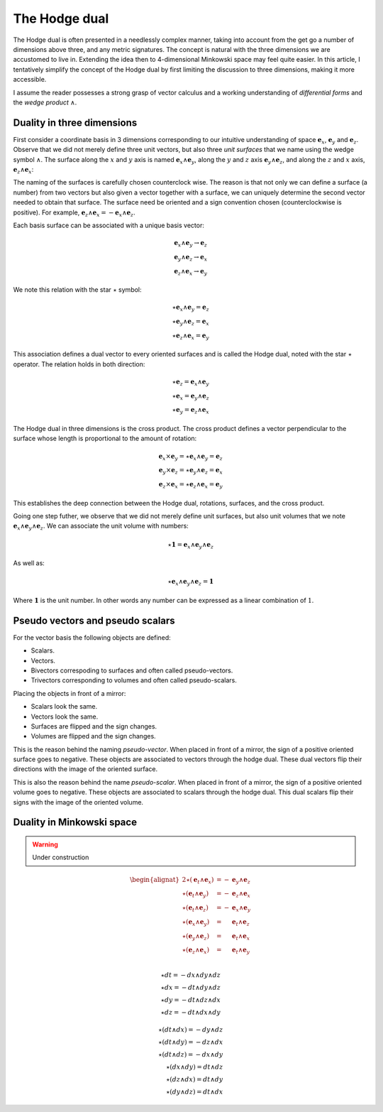 The Hodge dual
==============

.. rst-class:: custom-author

   by Stéphane Haussler

The Hodge dual is often presented in a needlessly complex manner, taking into
account from the get go a number of dimensions above three, and any metric
signatures. The concept is natural with the three dimensions we are accustomed
to live in. Extending the idea then to 4-dimensional Minkowski space may feel
quite easier. In this article, I tentatively simplify the concept of the Hodge
dual by first limiting the discussion to three dimensions, making it more
accessible.

I assume the reader possesses a strong grasp of vector calculus and a working
understanding of *differential forms* and the *wedge product* :math:`\wedge`.

Duality in three dimensions
---------------------------

First consider a coordinate basis in 3 dimensions corresponding to our
intuitive understanding of space :math:`\mathbf{e}_x`, :math:`\mathbf{e}_y` and
:math:`\mathbf{e}_z`. Observe that we did not merely define three unit vectors,
but also three *unit surfaces* that we name using the wedge symbol
:math:`\wedge`. The surface along the :math:`x` and :math:`y` axis is named
:math:`\mathbf{e}_x \wedge \mathbf{e}_y`, along the :math:`y` and :math:`z`
axis :math:`\mathbf{e}_y \wedge \mathbf{e}_z`, and along the :math:`z` and
:math:`x` axis, :math:`\mathbf{e}_z \wedge \mathbf{e}_x`:

.. image:: _static/hodge_dual_coordinates.png
   :align: center
   :width: 60%

The naming of the surfaces is carefully chosen counterclock wise. The reason is
that not only we can define a surface (a number) from two vectors but also
given a vector together with a surface, we can uniquely determine the second
vector needed to obtain that surface. The surface need be oriented and a sign
convention chosen (counterclockwise is positive). For example,
:math:`\mathbf{e}_z \wedge \mathbf{e}_x = - \mathbf{e}_x \wedge \mathbf{e}_z`.

Each basis surface can be associated with a unique basis vector:

.. math::

   \mathbf{e}_x \wedge \mathbf{e}_y \rightarrow \mathbf{e}_z \\
   \mathbf{e}_y \wedge \mathbf{e}_z \rightarrow \mathbf{e}_x \\
   \mathbf{e}_z \wedge \mathbf{e}_x \rightarrow \mathbf{e}_y

We note this relation with the star :math:`\star` symbol:

.. math::

   \star \mathbf{e}_x \wedge \mathbf{e}_y = \mathbf{e}_z \\
   \star \mathbf{e}_y \wedge \mathbf{e}_z = \mathbf{e}_x \\
   \star \mathbf{e}_z \wedge \mathbf{e}_x = \mathbf{e}_y

This association defines a dual vector to every oriented surfaces and is called
the Hodge dual, noted with the star :math:`\star` operator. The relation holds
in both direction:

.. math::

   \star \mathbf{e}_z = \mathbf{e}_x \wedge \mathbf{e}_y \\
   \star \mathbf{e}_x = \mathbf{e}_y \wedge \mathbf{e}_z \\
   \star \mathbf{e}_y = \mathbf{e}_z \wedge \mathbf{e}_x

The Hodge dual in three dimensions is the cross product. The cross product
defines a vector perpendicular to the surface whose length is proportional to
the amount of rotation:

.. math::

   \mathbf{e}_x \times \mathbf{e}_y = \star \mathbf{e}_x \wedge \mathbf{e}_y = \mathbf{e}_z \\
   \mathbf{e}_y \times \mathbf{e}_z = \star \mathbf{e}_y \wedge \mathbf{e}_z = \mathbf{e}_x \\
   \mathbf{e}_z \times \mathbf{e}_x = \star \mathbf{e}_z \wedge \mathbf{e}_x = \mathbf{e}_y

This establishes the deep connection between the Hodge dual, rotations,
surfaces, and the cross product.

Going one step futher, we observe that we did not merely define unit surfaces,
but also unit volumes that we note :math:`\mathbf{e}_x \wedge \mathbf{e}_y
\wedge \mathbf{e}_z`. We can associate the unit volume with numbers:

.. math::

   \star \mathbf{1} = \mathbf{e}_x \wedge \mathbf{e}_y \wedge \mathbf{e}_z

As well as:

.. math::

   \star \mathbf{e}_x \wedge \mathbf{e}_y \wedge \mathbf{e}_z = \mathbf{1}

Where :math:`\mathbf{1}` is the unit number. In other words any number can be
expressed as a linear combination of :math:`1`.

Pseudo vectors and pseudo scalars
---------------------------------

For the vector basis the following objects are defined:

* Scalars.
* Vectors.
* Bivectors correspoding to surfaces and often called pseudo-vectors.
* Trivectors corresponding to volumes and often called pseudo-scalars.

Placing the objects in front of a mirror:

* Scalars look the same.
* Vectors look the same.
* Surfaces are flipped and the sign changes.
* Volumes are flipped and the sign changes.

This is the reason behind the naming *pseudo-vector*. When placed in front of a
mirror, the sign of a positive oriented surface goes to negative. These objects
are associated to vectors through the hodge dual. These dual vectors flip their
directions with the image of the oriented surface.

This is also the reason behind the name *pseudo-scalar*. When placed in front
of a mirror, the sign of a positive oriented volume goes to negative. These
objects are associated to scalars through the hodge dual. This dual scalars
flip their signs with the image of the oriented volume.

Duality in Minkowski space
--------------------------

.. warning::

   Under construction

.. math::

   \begin{alignat*}{2}
   \star (\mathbf{e}_t \wedge \mathbf{e}_x) &= - &\mathbf{e}_y \wedge \mathbf{e}_z \\
   \star (\mathbf{e}_t \wedge \mathbf{e}_y) &= - &\mathbf{e}_z \wedge \mathbf{e}_x \\
   \star (\mathbf{e}_t \wedge \mathbf{e}_z) &= - &\mathbf{e}_x \wedge \mathbf{e}_y \\
   \star (\mathbf{e}_x \wedge \mathbf{e}_y) &=   &\mathbf{e}_t \wedge \mathbf{e}_z \\
   \star (\mathbf{e}_y \wedge \mathbf{e}_z) &=   &\mathbf{e}_t \wedge \mathbf{e}_x \\
   \star (\mathbf{e}_z \wedge \mathbf{e}_x) &=   &\mathbf{e}_t \wedge \mathbf{e}_y \\
   \end{alignat*}

.. math::

   \star dt = - dx \wedge dy \wedge dz \\
   \star dx = - dt \wedge dy \wedge dz \\
   \star dy = - dt \wedge dz \wedge dx \\
   \star dz = - dt \wedge dx \wedge dy

.. math::

   \star (dt \wedge dx) = - dy \wedge dz \\
   \star (dt \wedge dy) = - dz \wedge dx \\
   \star (dt \wedge dz) = - dx \wedge dy \\
   \star (dx \wedge dy) =   dt \wedge dz \\
   \star (dz \wedge dx) =   dt \wedge dy \\
   \star (dy \wedge dz) =   dt \wedge dx

